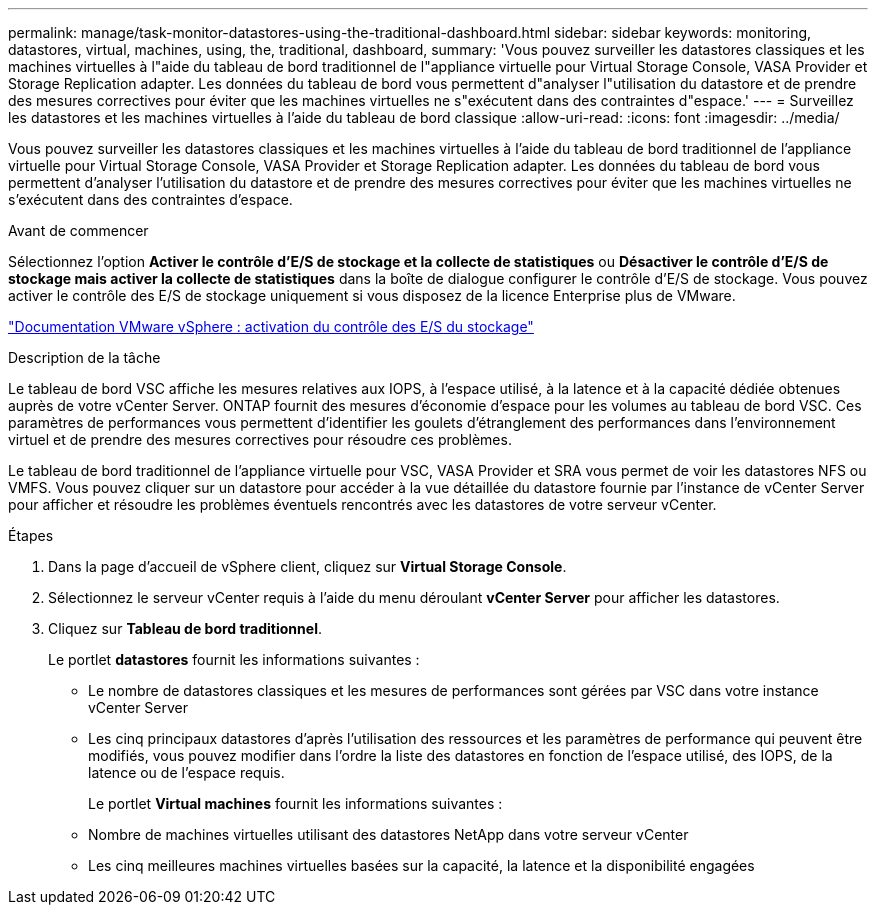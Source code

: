 ---
permalink: manage/task-monitor-datastores-using-the-traditional-dashboard.html 
sidebar: sidebar 
keywords: monitoring, datastores, virtual, machines, using, the, traditional, dashboard, 
summary: 'Vous pouvez surveiller les datastores classiques et les machines virtuelles à l"aide du tableau de bord traditionnel de l"appliance virtuelle pour Virtual Storage Console, VASA Provider et Storage Replication adapter. Les données du tableau de bord vous permettent d"analyser l"utilisation du datastore et de prendre des mesures correctives pour éviter que les machines virtuelles ne s"exécutent dans des contraintes d"espace.' 
---
= Surveillez les datastores et les machines virtuelles à l'aide du tableau de bord classique
:allow-uri-read: 
:icons: font
:imagesdir: ../media/


[role="lead"]
Vous pouvez surveiller les datastores classiques et les machines virtuelles à l'aide du tableau de bord traditionnel de l'appliance virtuelle pour Virtual Storage Console, VASA Provider et Storage Replication adapter. Les données du tableau de bord vous permettent d'analyser l'utilisation du datastore et de prendre des mesures correctives pour éviter que les machines virtuelles ne s'exécutent dans des contraintes d'espace.

.Avant de commencer
Sélectionnez l'option *Activer le contrôle d'E/S de stockage et la collecte de statistiques* ou *Désactiver le contrôle d'E/S de stockage mais activer la collecte de statistiques* dans la boîte de dialogue configurer le contrôle d'E/S de stockage. Vous pouvez activer le contrôle des E/S de stockage uniquement si vous disposez de la licence Enterprise plus de VMware.

https://docs.vmware.com/en/VMware-vSphere/6.5/com.vmware.vsphere.resmgmt.doc/GUID-BB5D9BAB-9E0E-4204-A76A-54634CD8AD51.html["Documentation VMware vSphere : activation du contrôle des E/S du stockage"^]

.Description de la tâche
Le tableau de bord VSC affiche les mesures relatives aux IOPS, à l'espace utilisé, à la latence et à la capacité dédiée obtenues auprès de votre vCenter Server. ONTAP fournit des mesures d'économie d'espace pour les volumes au tableau de bord VSC. Ces paramètres de performances vous permettent d'identifier les goulets d'étranglement des performances dans l'environnement virtuel et de prendre des mesures correctives pour résoudre ces problèmes.

Le tableau de bord traditionnel de l'appliance virtuelle pour VSC, VASA Provider et SRA vous permet de voir les datastores NFS ou VMFS. Vous pouvez cliquer sur un datastore pour accéder à la vue détaillée du datastore fournie par l'instance de vCenter Server pour afficher et résoudre les problèmes éventuels rencontrés avec les datastores de votre serveur vCenter.

.Étapes
. Dans la page d'accueil de vSphere client, cliquez sur *Virtual Storage Console*.
. Sélectionnez le serveur vCenter requis à l'aide du menu déroulant *vCenter Server* pour afficher les datastores.
. Cliquez sur *Tableau de bord traditionnel*.
+
Le portlet *datastores* fournit les informations suivantes :

+
** Le nombre de datastores classiques et les mesures de performances sont gérées par VSC dans votre instance vCenter Server
** Les cinq principaux datastores d'après l'utilisation des ressources et les paramètres de performance qui peuvent être modifiés, vous pouvez modifier dans l'ordre la liste des datastores en fonction de l'espace utilisé, des IOPS, de la latence ou de l'espace requis.


+
Le portlet *Virtual machines* fournit les informations suivantes :

+
** Nombre de machines virtuelles utilisant des datastores NetApp dans votre serveur vCenter
** Les cinq meilleures machines virtuelles basées sur la capacité, la latence et la disponibilité engagées



